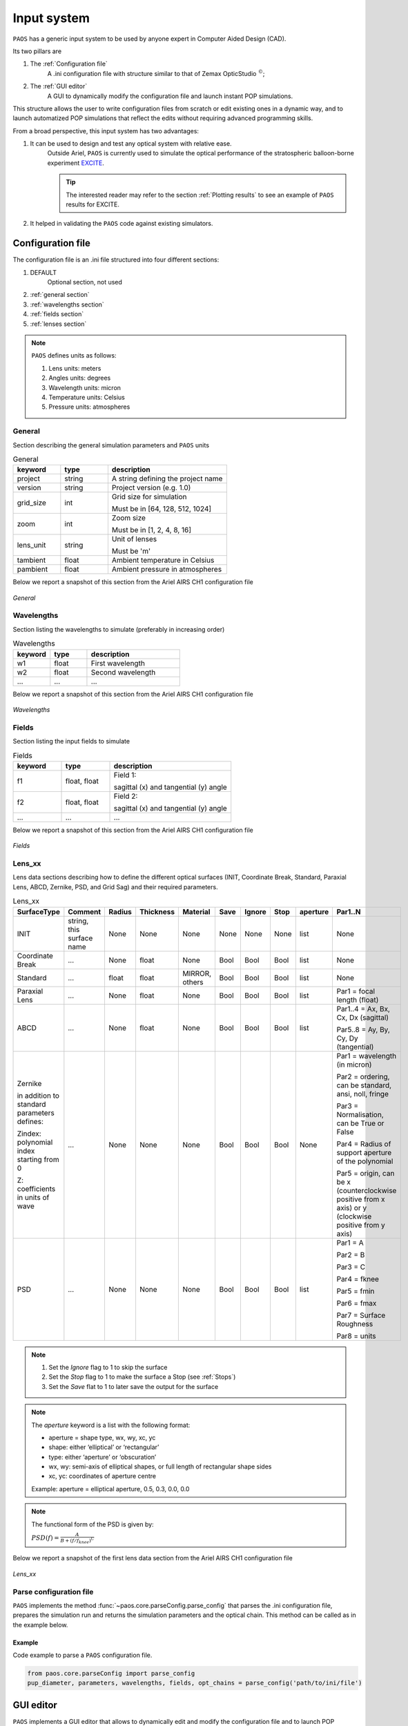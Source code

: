 .. _Input system:

Input system
=======================

``PAOS`` has a generic input system to be used by anyone expert in Computer Aided Design (CAD).

Its two pillars are

#. The :ref:`Configuration file`
    A .ini configuration file with structure similar to that of Zemax OpticStudio :math:`^{©}`;
#. The :ref:`GUI editor`
    A GUI to dynamically modify the configuration file and launch instant POP simulations.

This structure allows the user to write configuration files from scratch or edit existing ones in a dynamic way, and to launch automatized POP simulations that reflect the edits without requiring advanced programming skills.

From a broad perspective, this input system has two advantages:

#. It can be used to design and test any optical system with relative ease.
    Outside Ariel, ``PAOS`` is currently used to simulate the optical performance of the stratospheric balloon-borne experiment `EXCITE <https://doi.org/10.1117/12.2314225>`_.

    .. tip::
        The interested reader may refer to the section :ref:`Plotting results` to see an example of ``PAOS`` results for
        EXCITE.

#. It helped in validating the ``PAOS`` code against existing simulators.

.. _Configuration file:

Configuration file
----------------------

The configuration file is an .ini file structured into four different sections:

#. DEFAULT
    Optional section, not used

#. :ref:`general section`
#. :ref:`wavelengths section`
#. :ref:`fields section`
#. :ref:`lenses section`

.. note::
    ``PAOS`` defines units as follows:

    #. Lens units: meters
    #. Angles units: degrees
    #. Wavelength units: micron
    #. Temperature units: Celsius
    #. Pressure units: atmospheres

.. _general section:

General
^^^^^^^^^^^
Section describing the general simulation parameters and ``PAOS`` units

.. list-table:: General
   :widths: 40 40 100
   :header-rows: 1

   * - keyword
     - type
     - description

   * - project
     - string
     - A string defining the project name

   * - version
     - string
     - Project version (e.g. 1.0)

   * - grid_size
     - int
     - Grid size for simulation

       Must be in [64, 128, 512, 1024]

   * - zoom
     - int
     - Zoom size

       Must be in [1, 2, 4, 8, 16]

   * - lens_unit
     - string
     - Unit of lenses

       Must be 'm'

   * - tambient
     - float
     - Ambient temperature in Celsius

   * - pambient
     - float
     - Ambient pressure in atmospheres

Below we report a snapshot of this section from the Ariel AIRS CH1 configuration file

.. _general:
.. figure:: general.png
   :align: center

   `General`

.. _wavelengths section:

Wavelengths
^^^^^^^^^^^^^
Section listing the wavelengths to simulate (preferably in increasing order)

.. list-table:: Wavelengths
   :widths: 40 40 100
   :header-rows: 1

   * - keyword
     - type
     - description

   * - w1
     - float
     - First wavelength

   * - w2
     - float
     - Second wavelength

   * - ...
     - ...
     - ...

Below we report a snapshot of this section from the Ariel AIRS CH1 configuration file

.. _wavelengths:
.. figure:: wavelengths.png
   :align: center

   `Wavelengths`

.. _fields section:

Fields
^^^^^^^^^^^^^
Section listing the input fields to simulate

.. list-table:: Fields
   :widths: 40 40 100
   :header-rows: 1

   * - keyword
     - type
     - description

   * - f1
     - float, float
     - Field 1:

       sagittal (x) and tangential (y) angle

   * - f2
     - float, float
     - Field 2:

       sagittal (x) and tangential (y) angle

   * - ...
     - ...
     - ...

Below we report a snapshot of this section from the Ariel AIRS CH1 configuration file

.. _fields:
.. figure:: fields.png
   :align: center

   `Fields`

.. _lenses section:

Lens_xx
^^^^^^^^^^^^^

Lens data sections describing how to define the different optical surfaces (INIT, Coordinate Break,
Standard, Paraxial Lens, ABCD, Zernike, PSD, and Grid Sag) and their required parameters.

.. _lens_xx_table:

.. list-table:: Lens_xx
   :widths: 30 20 20 20 20 20 20 20 20 40
   :header-rows: 1
   :align: center
   :class: longtable

   * - SurfaceType
     - Comment
     - Radius
     - Thickness
     - Material
     - Save
     - Ignore
     - Stop
     - aperture
     - Par1..N

   * - INIT
     - string, this surface name
     - None
     - None
     - None
     - None
     - None
     - None
     - list
     - None

   * - Coordinate Break
     - ...
     - None
     - float
     - None
     - Bool
     - Bool
     - Bool
     - list
     - None

   * - Standard
     - ...
     - float
     - float
     - MIRROR, others
     - Bool
     - Bool
     - Bool
     - list
     - None

   * - Paraxial Lens
     - ...
     - None
     - float
     - None
     - Bool
     - Bool
     - Bool
     - list
     - Par1 = focal length (float)

   * - ABCD
     - ...
     - None
     - float
     - None
     - Bool
     - Bool
     - Bool
     - list
     - Par1..4 = Ax, Bx, Cx, Dx (sagittal)

       Par5..8 = Ay, By, Cy, Dy (tangential)

   * - Zernike

       in addition to standard parameters defines:

       Zindex: polynomial index starting from 0

       Z: coefficients in units of wave

     - ...
     - None
     - None
     - None
     - Bool
     - Bool
     - Bool
     - None
     - Par1 = wavelength (in micron)

       Par2 = ordering, can be standard, ansi, noll, fringe

       Par3 = Normalisation, can be True or False

       Par4 = Radius of support aperture of the polynomial

       Par5 = origin, can be x (counterclockwise positive from x axis) or y (clockwise positive from y axis)

   * - PSD
     - ...
     - None
     - None
     - None
     - Bool
     - Bool
     - Bool
     - list
     - Par1 = A

       Par2 = B

       Par3 = C

       Par4 = fknee

       Par5 = fmin

       Par6 = fmax

       Par7 = Surface Roughness

       Par8 = units

.. note::

    #. Set the `Ignore` flag to 1 to skip the surface
    #. Set the `Stop` flag to 1 to make the surface a Stop (see :ref:`Stops`)
    #. Set the `Save` flat to 1 to later save the output for the surface

.. note::
    The `aperture` keyword is a list with the following format:

    * aperture = shape type, wx, wy, xc, yc
    * shape: either ‘elliptical’ or ‘rectangular’
    * type: either ‘aperture’ or ‘obscuration’
    * wx, wy: semi-axis of elliptical shapes, or full length of rectangular shape sides
    * xc, yc: coordinates of aperture centre

    Example:
    aperture = elliptical aperture, 0.5, 0.3, 0.0, 0.0

.. note::
    The functional form of the PSD is given by:

    :math:`PSD(f) = \frac{A}{B + (f/f_{knee})^C}`


Below we report a snapshot of the first lens data section from the Ariel AIRS CH1 configuration file

.. _lens_xx:
.. figure:: lenses.png
   :align: center

   `Lens_xx`

.. _Parse configuration file:

Parse configuration file
^^^^^^^^^^^^^^^^^^^^^^^^^^^^^

``PAOS`` implements the method :func:`~paos.core.parseConfig.parse_config` that parses the .ini configuration file, prepares the simulation run and returns the simulation parameters and the optical chain. This method can be called as in the example below.

Example
~~~~~~~~~~~
Code example to parse a ``PAOS`` configuration file.

.. code-block:: python

        from paos.core.parseConfig import parse_config
        pup_diameter, parameters, wavelengths, fields, opt_chains = parse_config('path/to/ini/file')


.. _GUI editor:

GUI editor
----------------------

``PAOS`` implements a GUI editor that allows to dynamically edit and modify the configuration file and to launch POP simulations. This makes it effectively the ``PAOS`` front-end. 
To achieve this, ``PAOS`` (v1.2.1 and above) uses the shiny_ package, a Python package that supports the development of Python web applications with the power of reactive programming.


.. note::
  Previous ``PAOS`` versions relied on the PySimpleGui_ package, however this has been discontinued due to a change in their policy.

The quickest way to run the ``PAOS`` GUI is from terminal.

Run it with the `help` flag to read the available options:

.. code-block:: bash

   $ paos_gui --help

.. _GUI command line flags:

.. list-table:: GUI command line flags
   :widths: 60 100
   :header-rows: 1

   * - flag
     - description
   * - ``-h``, ``--help``
     - show this help message and exit
   * - ``-d``, ``--debug``
     - Debug mode screen
   * - ``-l``, ``--logger``
     - Store the log output to file

Where the configuration file shall be an `.ini` file (see :ref:`Configuration file`). 

The GUI editor then opens and displays a window with a standard File Menu (`Open`, `Save`, `Close`) and a Help Menu (`Docs`, `About`). 
The GUI has four Tabs:

#. :ref:`System Explorer`
#. :ref:`Lens Editor`
#. :ref:`Wavefront Editor`
#. :ref:`Optical Analysis`

The user can choose to work in `dark mode` using the switch on the right of the logo.

.. _System Explorer:

System Explorer
^^^^^^^^^^^^^^^^
This Tab opens upon starting the GUI. Its purpose is to setup the main simulation parameters.
It contains a sidebar, which displays the general simulation parameters and ``PAOS`` units, as defined in :ref:`general section`. The contents can be altered as necessary, safe if the the cells are disabled.
On the main tab area the wavelengths and fields are listed, as parsed from the configuration file.

Below we report a snapshot of this Tab.

.. _SystemExplorer:

.. figure:: SystemExplorer.png
   :align: center

   `System Explorer`

.. tip::
  You cannot add new wavelengths or fields in the GUI. This needs to happen in the configuration file. So, save your current work to a new .ini config file using `File/Save` and make any changes there. Then, reload the file to the GUI.

.. _Lens Editor:

Lens Editor
^^^^^^^^^^^^^^^^

This Tab contains the list of the optical surfaces describing the optical chain to simulate, as defined in
:ref:`Lens_xx`.

This information is organized as explained in :ref:`lens_xx_table`, with horizontal and vertical scrollbars to allow any movement.

The contents of each cell can be edited as necessary. 

.. tip::
  You cannot add new surfaces or change the surface type in the GUI. This needs to happen in the configuration file. So, save your current work to a new .ini config file using `File/Save` and make any changes there. Then, reload the file to the GUI.

Below we report a snapshot of this Tab.

.. _LensEditor:
.. figure:: LensEditor.png
   :align: center

   `Lens Editor`

.. tip::
    Placeholders in unused Par1..N parameter cells help remember the cell intended content.

.. tip::
    To see/edit the contents of the `Aperture` column, click on the `gear` icon.


.. _Zernike Tab:

Zernike Tab
^^^^^^^^^^^^^^^^

This GUI Tab can be accessed from the Lens Data Tab, by selecting a ``Zernike`` surface in the Dropdown menu from the
``SurfaceType`` column. Then, a small window appears asking to proceed with the insertion or modification of Zernike
coefficients. A positive answer opens the Zernike Tab.

It contains two Frames:

* ``Parameters``

  Displays the Zernike parameters as defined in the Lens Data Tab and serves as a reminder to the user. It is not
  enabled to be modified, which needs to be done beforehand in the Lens Data Tab.
* ``Zernike Setup``

  Contains a Table that lists the Zernike polynomial index ("Zindex"), the Zernike coefficients ("Z"), and the azimuthal ("m")
  and radial ("n") polynomial orders, according to the specified Zernike ordering (one of `standard`, `ansi`, `fringe` and `noll`).
  Only the "Z" column is enabled to be modified as required by the user.

  The user can use the Buttons in the ``Zernike Actions`` Frame to modify the Table content by adding new rows,
  completing an unclosed Zernike radial order or adding a new one (available only if using `standard` or `ansi` ordering),
  and by pasting a list of Zernike coefficients from the local clipboard
  (:math:`\textit{comma}`-separated or :math:`\backslash n`-separated) in a cell from the "Z" column to
  automatically create and fill all necessary rows. The other columns will update accordingly.

Below we report a snapshot of this Tab.

.. _ZernikeTab:
.. figure:: ZernikeTab.png
   :align: center

   `Zernike Tab`

.. _Launcher Tab:

Launcher Tab
^^^^^^^^^^^^^^^^

This GUI Tab is designed to make preliminary, fast simulations to test a new configuration file or to simulate the
propagation for a particular wavelength at a time.

It contains three Frames:

* ``Select inputs``

  Allows to select the simulation wavelength and field. By selecting a new wavelength or field, the outputs of
  this Tab are reset, except for the raytrace output if the field has not changed.
* ``Run and Save``

  Contains Buttons to call ``PAOS`` methods to run the simulation.

  The `Raytrace` Button runs a diagnostic ray-trace of the optical system, producing an output that is displayed
  in the Multiline element below it. This output can be saved to a text file by using the ``Save raytrace`` Button.

  The ``POP`` Button runs the wavefront propagation, producing an output dictionary that can be saved to a binary
  (.hdf5) file using the ``Save POP`` Button.

  The ``Plot`` Button plots the squared amplitude of the wavefront with the selected zoom factor at the selected surface
  from the Dropdown menu. The plot scale can be selected to be `logarithmic` or `linear`. Use the ``Save Plot`` Button
  to save the produced plot.

* ``Display``

  Allows to see the simulation output plot. To display it, use the ``Display plot`` Button.

Below we report a snapshot of this Tab.

.. _LauncherTab:
.. figure:: LauncherTab.png
   :align: center

   `Launcher Tab`


.. _shiny: https://shiny.posit.co/py/
.. _PySimpleGui: https://pysimplegui.readthedocs.io/en/latest/